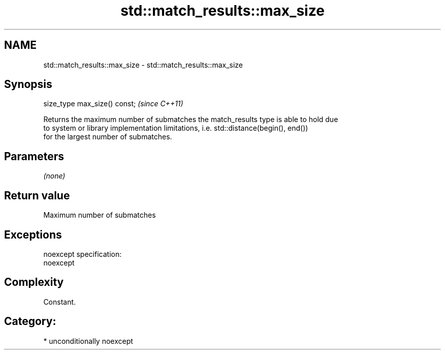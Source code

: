 .TH std::match_results::max_size 3 "Nov 25 2015" "2.1 | http://cppreference.com" "C++ Standard Libary"
.SH NAME
std::match_results::max_size \- std::match_results::max_size

.SH Synopsis
   size_type max_size() const;  \fI(since C++11)\fP

   Returns the maximum number of submatches the match_results type is able to hold due
   to system or library implementation limitations, i.e. std::distance(begin(), end())
   for the largest number of submatches.

.SH Parameters

   \fI(none)\fP

.SH Return value

   Maximum number of submatches

.SH Exceptions

   noexcept specification:  
   noexcept
     

.SH Complexity

   Constant.

.SH Category:

     * unconditionally noexcept
